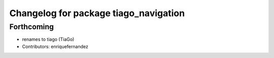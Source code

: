 ^^^^^^^^^^^^^^^^^^^^^^^^^^^^^^^^^^^^^^
Changelog for package tiago_navigation
^^^^^^^^^^^^^^^^^^^^^^^^^^^^^^^^^^^^^^

Forthcoming
-----------
* renames to tiago (TiaGo)
* Contributors: enriquefernandez
